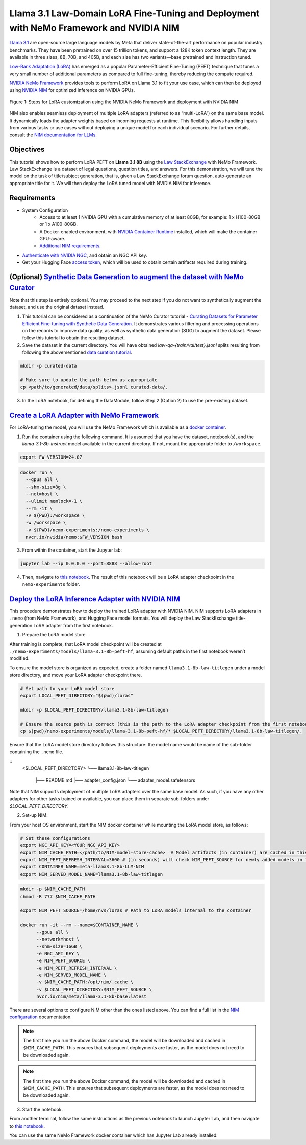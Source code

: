 Llama 3.1 Law-Domain LoRA Fine-Tuning and Deployment with NeMo Framework and NVIDIA NIM
=======================================================================================

`Llama 3.1 <https://blogs.nvidia.com/blog/meta-llama3-inference-acceleration/>`_ are open-source large language models by Meta that deliver state-of-the-art performance on popular industry benchmarks. They have been pretrained on over 15 trillion tokens, and support a 128K token context length. They are available in three sizes, 8B, 70B, and 405B, and each size has two variants—base pretrained and instruction tuned.

`Low-Rank Adaptation (LoRA) <https://arxiv.org/pdf/2106.09685>`__ has emerged as a popular Parameter-Efficient Fine-Tuning (PEFT) technique that tunes a very small number of additional parameters as compared to full fine-tuning, thereby reducing the compute required.

`NVIDIA NeMo
Framework <https://docs.nvidia.com/nemo-framework/user-guide/latest/overview.html>`__ provides tools to perform LoRA on Llama 3.1 to fit your use case, which can then be deployed using `NVIDIA NIM <https://www.nvidia.com/en-us/ai/>`__ for optimized inference on NVIDIA GPUs.

.. figure:: ./img/e2e-lora-train-and-deploy.png
  :width: 1000
  :alt: Diagram showing the steps for LoRA customization using the NVIDIA NeMo Framework and deployment with NVIDIA NIM. The steps include converting the base model to .nemo format, creating LoRA adapters with NeMo, and then depoying the LoRA adapter with NIM for inference.
  :align: center

  Figure 1: Steps for LoRA customization using the NVIDIA NeMo Framework and deployment with NVIDIA NIM


| NIM also enables seamless deployment of multiple LoRA adapters (referred to as “multi-LoRA”) on the same base model. It dynamically loads the adapter weights based on incoming requests at runtime. This flexibility allows handling inputs from various tasks or use cases without deploying a unique model for each individual scenario. For further details, consult the `NIM documentation for LLMs <https://docs.nvidia.com/nim/large-language-models/latest/introduction.html>`__.

Objectives
----------

This tutorial shows how to perform LoRA PEFT on **Llama 3.1 8B** using the `Law StackExchange <https://huggingface.co/datasets/ymoslem/Law-StackExchange>`__ with NeMo Framework. Law StackExchange is a dataset of legal questions, question titles, and answers. For this demonstration, we will tune the model on the task of title/subject generation, that is, given a Law StackExchange forum question, auto-generate an appropriate title for it. We will then deploy the LoRA tuned model with NVIDIA NIM for inference.

Requirements
-------------

* System Configuration
    * Access to at least 1 NVIDIA GPU with a cumulative memory of at least 80GB, for example: 1 x H100-80GB or 1 x A100-80GB.
    * A Docker-enabled environment, with `NVIDIA Container Runtime <https://developer.nvidia.com/container-runtime>`_ installed, which will make the container GPU-aware.
    * `Additional NIM requirements <https://docs.nvidia.com/nim/large-language-models/latest/getting-started.html#prerequisites>`_.

* `Authenticate with NVIDIA NGC <https://org.ngc.nvidia.com/setup/api-key>`_, and obtain an NGC API key.

* Get your Hugging Face `access token <https://huggingface.co/docs/hub/en/security-tokens>`_, which will be used to obtain certain artifacts required during training.


(Optional) `Synthetic Data Generation to augment the dataset with NeMo Curator <https://github.com/NVIDIA/NeMo-Curator/tree/main/tutorials/peft-curation-with-sdg>`__
----------------------------------------------------------------------------------------------------------------------------------------------------------------------

Note that this step is entirely optional. You may proceed to the next step if you do not want to synthetically augment the dataset, and use the original dataset instead.

1. This tutorial can be considered as a continuation of the NeMo Curator tutorial - `Curating Datasets for Parameter Efficient Fine-tuning with Synthetic Data Generation <https://github.com/NVIDIA/NeMo-Curator/tree/main/tutorials/peft-curation-with-sdg>`__. It demonstrates various filtering and processing operations on the records to improve data quality, as well as synthetic data generation (SDG) to augment the dataset. Please follow this tutorial to obtain the resulting dataset.


2. Save the dataset in the current directory. You will have obtained `law-qa-{train/val/test}.jsonl` splits resulting from following the abovementioned `data curation tutorial <https://github.com/NVIDIA/NeMo-Curator/tree/main/tutorials/peft-curation-with-sdg>`__.

.. code:: bash

   mkdir -p curated-data

   # Make sure to update the path below as appropriate
   cp <path/to/generated/data/splits>.jsonl curated-data/.


3. In the LoRA notebook, for defining the DataModule, follow Step 2 (Option 2) to use the pre-existing dataset.


`Create a LoRA Adapter with NeMo Framework <./llama3-sdg-lora-nemofw.ipynb>`__
------------------------------------------------------------------------------

For LoRA-tuning the model, you will use the NeMo Framework which is available as a `docker container <https://catalog.ngc.nvidia.com/orgs/nvidia/containers/nemo>`__.


1. Run the container using the following command. It is assumed that you have the dataset, notebook(s), and the `llama-3.1-8b-instruct` model available in the current directory. If not, mount the appropriate folder to ``/workspace``.

.. code:: bash

   export FW_VERSION=24.07


.. code:: bash

   docker run \
     --gpus all \
     --shm-size=8g \
     --net=host \
     --ulimit memlock=-1 \
     --rm -it \
     -v ${PWD}:/workspace \
     -w /workspace \
     -v ${PWD}/nemo-experiments:/nemo-experiments \
     nvcr.io/nvidia/nemo:$FW_VERSION bash

3. From within the container, start the Jupyter lab:

.. code:: bash

   jupyter lab --ip 0.0.0.0 --port=8888 --allow-root

4. Then, navigate to `this notebook <./llama3-sdg-lora-nemofw.ipynb>`__. The result of this notebook will be a LoRA adapter checkpoint in the ``nemo-experiments`` folder.


`Deploy the LoRA Inference Adapter with NVIDIA NIM <./llama3-sdg-lora-deploy-nim.ipynb>`__
--------------------------------------------------------------------------------------

This procedure demonstrates how to deploy the trained LoRA adapter with NVIDIA NIM. NIM supports LoRA adapters in ``.nemo`` (from NeMo Framework), and Hugging Face model formats. You will deploy the Law StackExchange title-generation LoRA adapter from the first notebook.

1. Prepare the LoRA model store.

After training is complete, that LoRA model checkpoint will be created at ``./nemo-experiments/models/llama-3.1-8b-peft-hf``, assuming default paths in the first notebook weren’t modified.

To ensure the model store is organized as expected, create a folder named ``llama3.1-8b-law-titlegen`` under a model store directory, and move your LoRA adapter checkpoint there.

.. code:: bash

   # Set path to your LoRA model store
   export LOCAL_PEFT_DIRECTORY="$(pwd)/loras"

   mkdir -p $LOCAL_PEFT_DIRECTORY/llama3.1-8b-law-titlegen

   # Ensure the source path is correct (this is the path to the LoRA adapter checkpoint from the first notebook)
   cp $(pwd)/nemo-experiments/models/llama-3.1-8b-peft-hf/* $LOCAL_PEFT_DIRECTORY/llama3.1-8b-law-titlegen/.


Ensure that the LoRA model store directory follows this structure: the model name would be name of the sub-folder containing the ``.nemo`` file.

::
   <$LOCAL_PEFT_DIRECTORY>
   └── llama3.1-8b-law-titlegen
      ├── README.md
      ├── adapter_config.json
      └── adapter_model.safetensors


Note that NIM supports deployment of multiple LoRA adapters over the same base model. As such, if you have any other adapters for other tasks trained or available, you can place them in separate sub-folders under `$LOCAL_PEFT_DIRECTORY`.

2. Set-up NIM.

From your host OS environment, start the NIM docker container while mounting the LoRA model store, as follows:

.. code:: bash

   # Set these configurations
   export NGC_API_KEY=<YOUR_NGC_API_KEY>
   export NIM_CACHE_PATH=</path/to/NIM-model-store-cache>  # Model artifacts (in container) are cached in this directory
   export NIM_PEFT_REFRESH_INTERVAL=3600 # (in seconds) will check NIM_PEFT_SOURCE for newly added models in this interval
   export CONTAINER_NAME=meta-llama3.1-8b-LLM-NIM
   export NIM_SERVED_MODEL_NAME=llama3.1-8b-law-titlegen


.. code:: bash

   mkdir -p $NIM_CACHE_PATH
   chmod -R 777 $NIM_CACHE_PATH

   export NIM_PEFT_SOURCE=/home/nvs/loras # Path to LoRA models internal to the container

   docker run -it --rm --name=$CONTAINER_NAME \
         --gpus all \
         --network=host \
         --shm-size=16GB \
         -e NGC_API_KEY \
         -e NIM_PEFT_SOURCE \
         -e NIM_PEFT_REFRESH_INTERVAL \
         -e NIM_SERVED_MODEL_NAME \
         -v $NIM_CACHE_PATH:/opt/nim/.cache \
         -v $LOCAL_PEFT_DIRECTORY:$NIM_PEFT_SOURCE \
         nvcr.io/nim/meta/llama-3.1-8b-base:latest



There are several options to configure NIM other than the ones listed above. You can find a full list in the `NIM configuration <https://docs.nvidia.com/nim/large-language-models/latest/configuration.html>`__ documentation.

.. note::

   The first time you run the above Docker command, the model will be downloaded and cached in ``$NIM_CACHE_PATH``. This ensures that subsequent deployments are faster, as the model does not need to be downloaded again.


.. note::

   The first time you run the above Docker command, the model will be downloaded and cached in ``$NIM_CACHE_PATH``. This ensures that subsequent deployments are faster, as the model does not need to be downloaded again.

3. Start the notebook.

From another terminal, follow the same instructions as the previous notebook to launch Jupyter Lab, and then navigate to `this notebook <./llama3-sdg-lora-deploy-nim.ipynb>`__.

You can use the same NeMo Framework docker container which has Jupyter Lab already installed.


